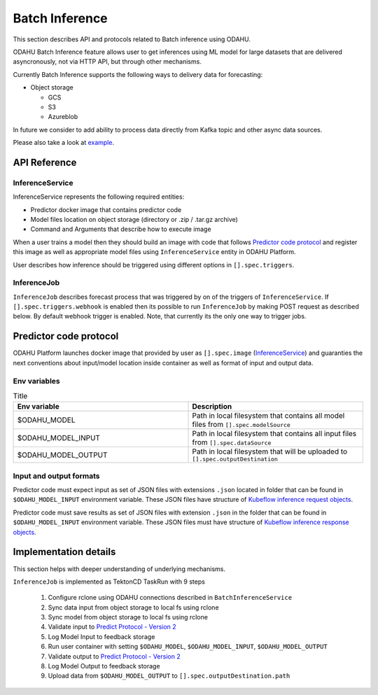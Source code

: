 
###################
Batch Inference
###################

This section describes API and protocols related to Batch inference using ODAHU.

ODAHU Batch Inference feature allows user to get inferences using ML model for large datasets that are delivered asyncronously, not via
HTTP API, but through other mechanisms.

Currently Batch Inference supports the following ways to delivery data for forecasting:

- Object storage

  - GCS
  - S3
  - Azureblob

In future we consider to add ability to process data directly from Kafka topic and other async data sources.

Please also take a look at `example <https://github.com/odahu/odahu-examples/tree/feat/batch-inference-example/batch-inference>`_.



**************
API Reference
**************


=================
InferenceService
=================

InferenceService represents the following required entities:

- Predictor docker image that contains predictor code
- Model files location on object storage (directory or .zip / .tar.gz archive)
- Command and Arguments that describe how to execute image

When a user trains a model then they should build an image with code that follows `Predictor code protocol`_ and register
this image as well as appropriate model files using ``InferenceService`` entity in ODAHU Platform.

User describes how inference should be triggered using different options in ``[].spec.triggers``.

.. openapi:: odahu-core-openapi.yaml
   :paths:
      /api/v1/batch/service


==================
InferenceJob
==================

``InferenceJob`` describes forecast process that was triggered by on of the triggers of ``InferenceService``.
If ``[].spec.triggers.webhook`` is enabled then its possible to run ``InferenceJob`` by making POST request as described
below. By default webhook trigger is enabled. Note, that currently its the only one way to trigger jobs.


.. openapi:: odahu-core-openapi.yaml
   :paths:
      /api/v1/batch/job



*********************************
Predictor code protocol
*********************************

ODAHU Platform launches docker image that provided by user as ``[].spec.image`` (InferenceService_) and guaranties the
next conventions about input/model location inside container as well as format of input and output data.

==============
Env variables
==============

.. list-table:: Title
   :widths: 50 50
   :header-rows: 1

   * - Env variable
     - Description
   * - $ODAHU_MODEL
     - Path in local filesystem that contains all model files from ``[].spec.modelSource``
   * - $ODAHU_MODEL_INPUT
     - Path in local filesystem that contains all input files from ``[].spec.dataSource``
   * - $ODAHU_MODEL_OUTPUT
     - Path in local filesystem that will be uploaded to ``[].spec.outputDestination``

=========================
Input and output formats
=========================

Predictor code must expect input as set of JSON files with extensions ``.json`` located in folder that can be found
in ``$ODAHU_MODEL_INPUT`` environment variable. These JSON files have structure of
`Kubeflow inference request objects <https://github.com/kubeflow/kfserving/blob/master/docs/predict-api/v2/required_api.md#inference-request-json-object>`_.


Predictor code must save results as set of JSON files with extension ``.json`` in the folder that can be found in ``$ODAHU_MODEL_INPUT`` environment variable.
These JSON files must have structure of
`Kubeflow inference response objects <https://github.com/kubeflow/kfserving/blob/master/docs/predict-api/v2/required_api.md#inference-response-json-object>`_.



***********************
Implementation details
***********************

This section helps with deeper understanding of underlying mechanisms.


``InferenceJob`` is implemented as TektonCD TaskRun with 9 steps

  1. Configure rclone using ODAHU connections described in ``BatchInferenceService``
  2. Sync data input from object storage to local fs using rclone
  3. Sync model from object storage to local fs using rclone
  4. Validate input to `Predict Protocol - Version 2 <https://github.com/kubeflow/kfserving/blob/master/docs/predict-api/v2/required_api.md#inference-request-json-object>`_
  5. Log Model Input to feedback storage
  6. Run user container with setting ``$ODAHU_MODEL``, ``$ODAHU_MODEL_INPUT``, ``$ODAHU_MODEL_OUTPUT``
  7. Validate output to `Predict Protocol - Version 2 <https://github.com/kubeflow/kfserving/blob/master/docs/predict-api/v2/required_api.md#inference-response-json-object>`_
  8. Log Model Output to feedback storage
  9. Upload data from ``$ODAHU_MODEL_OUTPUT`` to ``[].spec.outputDestination.path``

.. image:: img/batch.png
